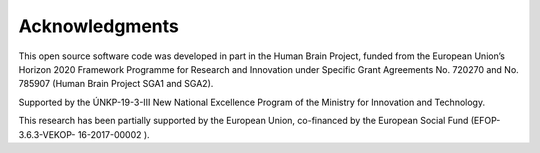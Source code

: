 ###############
Acknowledgments
###############

This open source software code was developed in part in the Human Brain Project, funded from the European Union’s Horizon 2020 Framework Programme for Research and Innovation under Specific Grant Agreements No. 720270 and No. 785907 (Human Brain Project SGA1 and SGA2).

Supported by the ÚNKP-19-3-III New National Excellence Program of the Ministry for Innovation and Technology.

This research has been partially supported by the European Union, co-financed by the European Social Fund (EFOP-3.6.3-VEKOP- 16-2017-00002 ).